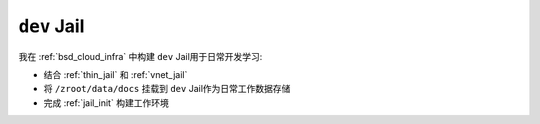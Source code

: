.. _dev_jail:

==================
``dev`` Jail
==================

我在 :ref:`bsd_cloud_infra` 中构建 ``dev`` Jail用于日常开发学习:

- 结合 :ref:`thin_jail` 和 :ref:`vnet_jail`
- 将 ``/zroot/data/docs`` 挂载到 ``dev`` Jail作为日常工作数据存储
- 完成 :ref:`jail_init` 构建工作环境

